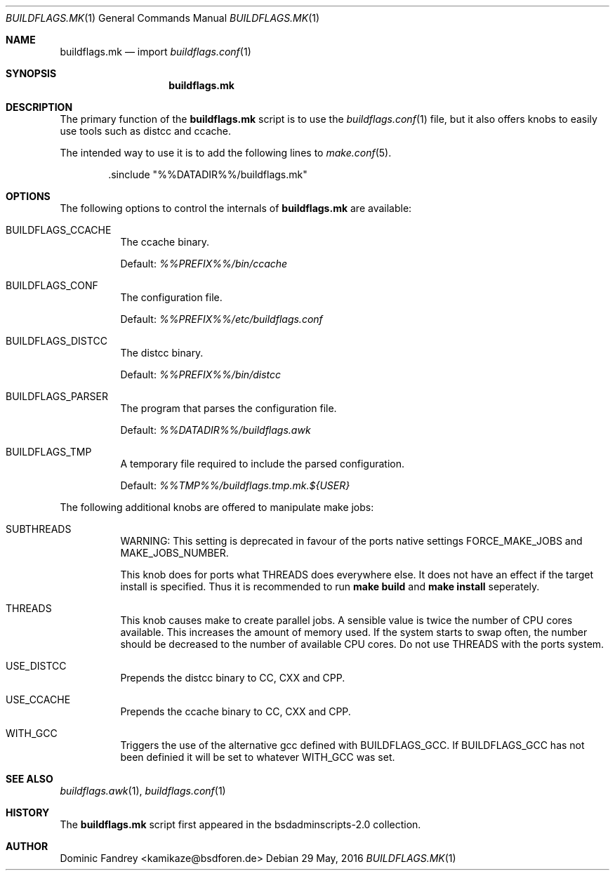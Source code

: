 .Dd 29 May, 2016
.Dt BUILDFLAGS.MK 1
.Os
.Sh NAME
.Nm buildflags.mk
.Nd import
.Xr buildflags.conf 1
.Sh SYNOPSIS
.Nm
.Sh DESCRIPTION
The primary function of the
.Nm
script is to use the
.Xr buildflags.conf 1
file, but it also offers knobs to easily use tools such as distcc and ccache.
.Pp
The intended way to use it is to add the following lines to
.Xr make.conf 5 .
.Bd -literal -offset indent
\&.sinclude "%%DATADIR%%/buildflags.mk"
.Ed
.Pp
.Sh OPTIONS
The following options to control the internals of
.Nm
are available:
.Bl -tag -width indent
.It BUILDFLAGS_CCACHE
The ccache binary.
.Pp
Default:
.Pa %%PREFIX%%/bin/ccache
.It BUILDFLAGS_CONF
The configuration file.
.Pp
Default:
.Pa %%PREFIX%%/etc/buildflags.conf
.It BUILDFLAGS_DISTCC
The distcc binary.
.Pp
Default:
.Pa %%PREFIX%%/bin/distcc
.It BUILDFLAGS_PARSER
The program that parses the configuration file.
.Pp
Default:
.Pa %%DATADIR%%/buildflags.awk
.It BUILDFLAGS_TMP
A temporary file required to include the parsed configuration.
.Pp
Default:
.Pa %%TMP%%/buildflags.tmp.mk.${USER}
.El
.Pp
The following additional knobs are offered to manipulate make jobs:
.Bl -tag -width indent
.It SUBTHREADS
WARNING: This setting is deprecated in favour of the ports native settings
.Dv FORCE_MAKE_JOBS
and
.Dv MAKE_JOBS_NUMBER.
.Pp
This knob does for ports what
.Dv THREADS
does everywhere else. It does not
have an effect if the target install is specified. Thus it is recommended to
run
.Ic make build
and
.Ic make install
seperately.
.It THREADS
This knob causes make to create parallel jobs. A sensible value is
twice the number of CPU cores available. This increases the
amount of memory used. If the system starts to swap often, the number should
be decreased to the number of available CPU cores.
Do not use
.Dv THREADS
with the ports system.
.It USE_DISTCC
Prepends the distcc binary to
.Dv CC , CXX
and
.Dv CPP .
.It USE_CCACHE
Prepends the ccache binary to
.Dv CC , CXX
and
.Dv CPP .
.It WITH_GCC
Triggers the use of the alternative gcc defined with
.Dv BUILDFLAGS_GCC .
If
.Dv BUILDFLAGS_GCC
has not been definied it will be set to whatever
.Dv WITH_GCC
was set.
.El
.Sh SEE ALSO
.Xr buildflags.awk 1 ,
.Xr buildflags.conf 1
.Sh HISTORY
The
.Nm
script first appeared in the bsdadminscripts-2.0 collection.
.Sh AUTHOR
.An Dominic Fandrey Aq kamikaze@bsdforen.de
